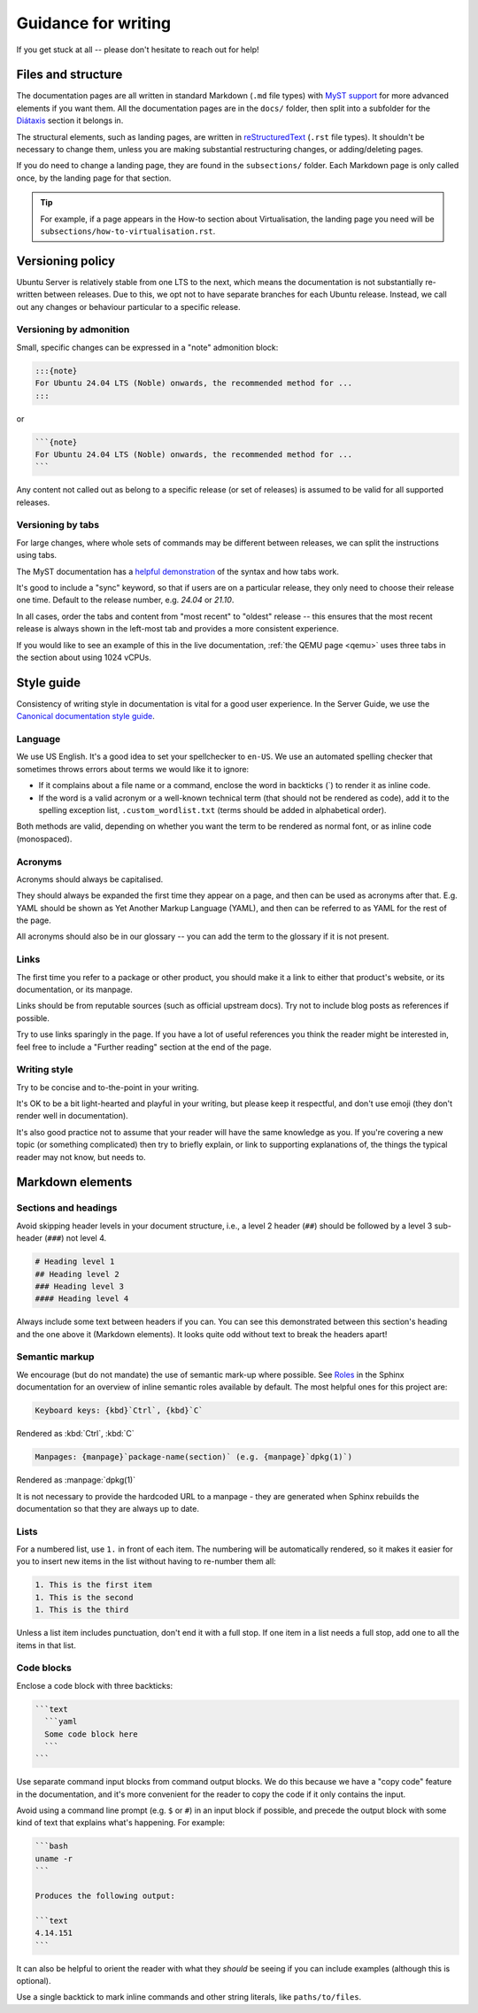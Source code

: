 .. _writing-guidance:

Guidance for writing
********************

If you get stuck at all -- please don't hesitate to reach out for help!

Files and structure
===================

The documentation pages are all written in standard Markdown (``.md``
file types) with `MyST support`_ for more advanced elements if you want them.
All the documentation pages are in the ``docs/`` folder, then split into a
subfolder for the `Diátaxis <https://diataxis.fr/>`_ section it belongs in.

The structural elements, such as landing pages, are written in
`reStructuredText`_ (``.rst`` file types). It shouldn't be necessary to change
them, unless you are making substantial restructuring changes, or
adding/deleting pages. 

If you do need to change a landing page, they are found in the ``subsections/``
folder. Each Markdown page is only called once, by the landing page for that
section.

.. tip::
   For example, if a page appears in the How-to section about Virtualisation,
   the landing page you need will be ``subsections/how-to-virtualisation.rst``.

Versioning policy
=================

Ubuntu Server is relatively stable from one LTS to the next, which means the
documentation is not substantially re-written between releases. Due to this,
we opt not to have separate branches for each Ubuntu release. Instead, we call
out any changes or behaviour particular to a specific release.

Versioning by admonition
------------------------

Small, specific changes can be expressed in a "note" admonition block:

.. code-block:: 

   :::{note}
   For Ubuntu 24.04 LTS (Noble) onwards, the recommended method for ...
   :::

or 

.. code-block::

   ```{note}
   For Ubuntu 24.04 LTS (Noble) onwards, the recommended method for ...
   ```

Any content not called out as belong to a specific release (or set of releases)
is assumed to be valid for all supported releases.

Versioning by tabs
------------------

For large changes, where whole sets of commands may be different between
releases, we can split the instructions using tabs. 

The MyST documentation has a
`helpful demonstration <https://mystmd.org/guide/dropdowns-cards-and-tabs#tabs>`_
of the syntax and how tabs work.

It's good to include a "sync" keyword, so that if users are on a particular
release, they only need to choose their release one time. Default to the release
number, e.g. `24.04` or `21.10`.

In all cases, order the tabs and content from "most recent" to "oldest" release
-- this ensures that the most recent release is always shown in the left-most
tab and provides a more consistent experience.

If you would like to see an example of this in the live documentation,
:ref:`the QEMU page <qemu>` uses three tabs in the section about using 1024
vCPUs.

Style guide
===========

Consistency of writing style in documentation is vital for a good user
experience. In the Server Guide, we use the
`Canonical documentation style guide <https://docs.ubuntu.com/styleguide/en>`_.

Language
--------

We use US English. It's a good idea to set your spellchecker to
``en-US``. We use an automated spelling checker that sometimes throws errors
about terms we would like it to ignore:

- If it complains about a file name or a command, enclose the word in backticks
  (\`) to render it as inline code.

- If the word is a valid acronym or a well-known technical term (that should
  not be rendered as code), add it to the spelling exception list,
  ``.custom_wordlist.txt`` (terms should be added in alphabetical order).

Both methods are valid, depending on whether you want the term to be rendered
as normal font, or as inline code (monospaced).

Acronyms
--------

Acronyms should always be capitalised.

They should always be expanded the first time they appear on a page, and then
can be used as acronyms after that. E.g. YAML should be shown as Yet Another
Markup Language (YAML), and then can be referred to as YAML for the rest of the
page.

All acronyms should also be in our glossary -- you can add the term to the
glossary if it is not present.

Links
-----

The first time you refer to a package or other product, you should make it a
link to either that product's website, or its documentation, or its manpage.

Links should be from reputable sources (such as official upstream docs). Try
not to include blog posts as references if possible.

Try to use links sparingly in the page. If you have a lot of useful references
you think the reader might be interested in, feel free to include a "Further
reading" section at the end of the page.

Writing style
-------------

Try to be concise and to-the-point in your writing.

It's OK to be a bit light-hearted and playful in your writing, but please keep
it respectful, and don't use emoji (they don't render well in documentation).

It's also good practice not to assume that your reader will have the same
knowledge as you. If you're covering a new topic (or something complicated)
then try to briefly explain, or link to supporting explanations of, the things
the typical reader may not know, but needs to.

Markdown elements
=================

Sections and headings
---------------------

Avoid skipping header levels in your document structure, i.e., a level 2 header
(``##``) should be followed by a level 3 sub-header (``###``) not level 4.

.. code-block:: text

   # Heading level 1
   ## Heading level 2
   ### Heading level 3
   #### Heading level 4

Always include some text between headers if you can. You can see this
demonstrated between this section's heading and the one above it (Markdown
elements). It looks quite odd without text to break the headers apart!

Semantic markup
---------------

We encourage (but do not mandate) the use of semantic mark-up where possible.
See `Roles <https://www.sphinx-doc.org/en/master/usage/restructuredtext/roles.html>`_
in the Sphinx documentation for an overview of inline semantic roles available
by default. The most helpful ones for this project are:

.. code-block::

   Keyboard keys: {kbd}`Ctrl`, {kbd}`C`

Rendered as :kbd:`Ctrl`, :kbd:`C`

.. code-block::

   Manpages: {manpage}`package-name(section)` (e.g. {manpage}`dpkg(1)`)

Rendered as :manpage:`dpkg(1)`

It is not necessary to provide the hardcoded URL to a manpage - they are
generated when Sphinx rebuilds the documentation so that they are always up
to date.

Lists
-----

For a numbered list, use ``1.`` in front of each item. The numbering will be
automatically rendered, so it makes it easier for you to insert new items in
the list without having to re-number them all:

.. code-block:: text

   1. This is the first item
   1. This is the second
   1. This is the third
  

Unless a list item includes punctuation, don't end it with a full stop. If
one item in a list needs a full stop, add one to all the items in that list.

Code blocks
-----------

Enclose a code block with three backticks:

.. code-block::

   ```text
     ```yaml
     Some code block here
     ```
   ```

Use separate command input blocks from command output blocks. We do this
because we have a "copy code" feature in the documentation, and it's more
convenient for the reader to copy the code if it only contains the input.

Avoid using a command line prompt (e.g. ``$`` or ``#``) in an input block if
possible, and precede the output block with some kind of text that explains
what's happening. For example:
  
.. code-block::

   ```bash
   uname -r
   ```

   Produces the following output:

   ```text
   4.14.151
   ```

It can also be helpful to orient the reader with what they *should* be seeing
if you can include examples (although this is optional).

Use a single backtick to mark inline commands and other string literals, like
``paths/to/files``.


.. _MyST support: https://myst-parser.readthedocs.io/en/latest/intro.html
.. _reStructuredText: https://www.sphinx-doc.org/en/master/usage/restructuredtext/basics.html
